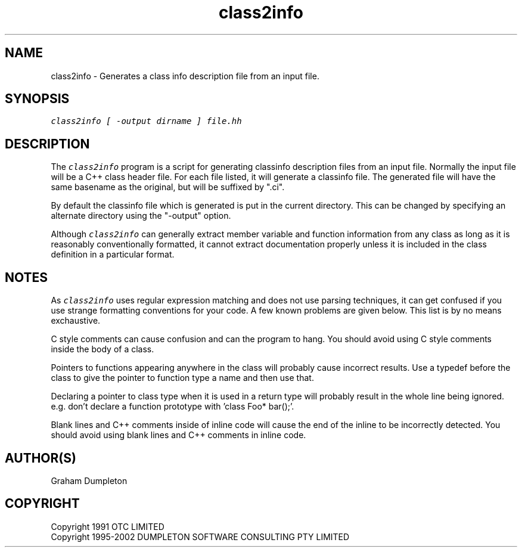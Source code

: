 .\" troff -man %
.\"
.\" DO NOT EDIT
.\"
.\" This manual page is automatically generated by class2man.
.\"
.ds sV Apr 14, 2002
.ds sC class2info
.ds sS 1
.TH "\*(sC" "\*(sS" "\*(sV" "ClassInfo Tools" "User Commands"
.PP
.SH "NAME"
class2info \- 
Generates a class info description file from an input file.
.SH "SYNOPSIS"
.nf
\f(CO
class2info [ -output dirname ] file.hh
\fP
.fi
.PP
.SH "DESCRIPTION"
The \f(COclass2info\fP program is a script for generating classinfo
description files from an input file. Normally the input file will be
a C++ class header file. For each file listed, it will generate a
classinfo file. The generated file will have the same basename as the
original, but will be suffixed by ".ci".

By default the classinfo file which is generated is put in the
current directory. This can be changed by specifying an alternate
directory using the "-output" option.

Although \f(COclass2info\fP can generally extract member variable and
function information from any class as long as it is reasonably
conventionally formatted, it cannot extract documentation properly
unless it is included in the class definition in a particular format.
.PP
.SH "NOTES"
As \f(COclass2info\fP uses regular expression matching and does not use
parsing techniques, it can get confused if you use strange formatting
conventions for your code. A few known problems are given below. This
list is by no means exchaustive.

C style comments can cause confusion and can the program to hang.
You should avoid using C style comments inside the body of a class.

Pointers to functions appearing anywhere in the class will probably
cause incorrect results. Use a typedef before the class to give the
pointer to function type a name and then use that.

Declaring a pointer to class type when it is used in a return type
will probably result in the whole line being ignored. e.g. don't
declare a function prototype with 'class Foo* bar();'.

Blank lines and C++ comments inside of inline code will cause the end
of the inline to be incorrectly detected. You should avoid using blank
lines and C++ comments in inline code.
.PP
.SH "AUTHOR(S)"
Graham Dumpleton
.PP
.SH COPYRIGHT
Copyright 1991 OTC LIMITED
.br
Copyright 1995-2002 DUMPLETON SOFTWARE CONSULTING PTY LIMITED
